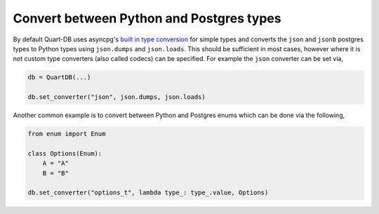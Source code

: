 Convert between Python and Postgres types
=========================================

By default Quart-DB uses asyncpg's `built in type conversion
<https://magicstack.github.io/asyncpg/current/usage.html#type-conversion>`_
for simple types and converts the ``json`` and ``jsonb`` postgres
types to Python types using ``json.dumps`` and ``json.loads``. This
should be sufficient in most cases, however where it is not custom
type converters (also called codecs) can be specified. For example the
``json`` converter can be set via,

.. code-block:: python

    db = QuartDB(...)

    db.set_converter("json", json.dumps, json.loads)


Another common example is to convert between Python and Postgres enums
which can be done via the following,

.. code-block:: python

    from enum import Enum

    class Options(Enum):
        A = "A"
        B = "B"

    db.set_converter("options_t", lambda type_: type_.value, Options)
